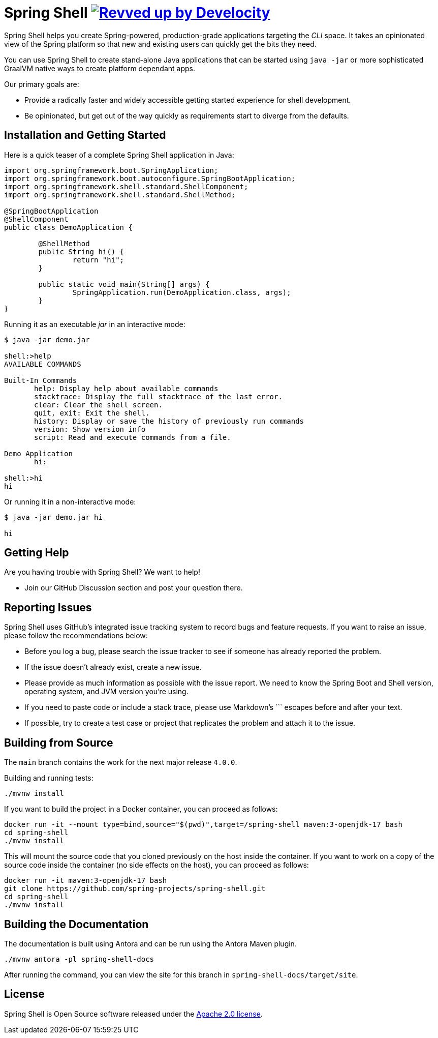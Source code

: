 = Spring Shell image:https://img.shields.io/badge/Revved%20up%20by-Develocity-06A0CE?logo=Gradle&labelColor=02303A["Revved up by Develocity", link="https://ge.spring.io/scans?search.rootProjectNames=spring-shell"]

Spring Shell helps you create Spring-powered, production-grade applications targeting the
_CLI_ space. It takes an opinionated view of the Spring platform so that new and existing
users can quickly get the bits they need.

You can use Spring Shell to create stand-alone Java applications that can be started using
`java -jar` or more sophisticated GraalVM native ways to create platform dependant apps.

Our primary goals are:

* Provide a radically faster and widely accessible getting started experience for shell development.
* Be opinionated, but get out of the way quickly as requirements start to diverge from the defaults.

== Installation and Getting Started

Here is a quick teaser of a complete Spring Shell application in Java:

[source,java,indent=0]
----
import org.springframework.boot.SpringApplication;
import org.springframework.boot.autoconfigure.SpringBootApplication;
import org.springframework.shell.standard.ShellComponent;
import org.springframework.shell.standard.ShellMethod;

@SpringBootApplication
@ShellComponent
public class DemoApplication {

	@ShellMethod
	public String hi() {
		return "hi";
	}

	public static void main(String[] args) {
		SpringApplication.run(DemoApplication.class, args);
	}
}
----

Running it as an executable _jar_ in an interactive mode:

[source,bash]
----
$ java -jar demo.jar

shell:>help
AVAILABLE COMMANDS

Built-In Commands
       help: Display help about available commands
       stacktrace: Display the full stacktrace of the last error.
       clear: Clear the shell screen.
       quit, exit: Exit the shell.
       history: Display or save the history of previously run commands
       version: Show version info
       script: Read and execute commands from a file.

Demo Application
       hi:

shell:>hi
hi
----

Or running it in a non-interactive mode:

[source,bash]
----
$ java -jar demo.jar hi

hi
----

== Getting Help
Are you having trouble with Spring Shell? We want to help!

* Join our GitHub Discussion section and post your question there.

== Reporting Issues
Spring Shell uses GitHub's integrated issue tracking system to record bugs and feature requests.
If you want to raise an issue, please follow the recommendations below:

* Before you log a bug, please search the issue tracker to see if someone has already reported the problem.
* If the issue doesn't already exist, create a new issue.
* Please provide as much information as possible with the issue report. We need to know the Spring Boot and Shell version, operating system, and JVM version you're using.
* If you need to paste code or include a stack trace, please use Markdown's +++```+++ escapes before and after your text.
* If possible, try to create a test case or project that replicates the problem and attach it to the issue.

== Building from Source

The `main` branch contains the work for the next major release `4.0.0`.

Building and running tests:

[source,bash]
----
./mvnw install
----

If you want to build the project in a Docker container, you can proceed as follows:

[source,bash]
----
docker run -it --mount type=bind,source="$(pwd)",target=/spring-shell maven:3-openjdk-17 bash
cd spring-shell
./mvnw install
----

This will mount the source code that you cloned previously on the host inside the container.
If you want to work on a copy of the source code inside the container (no side effects on the host),
you can proceed as follows:

[source,bash]
----
docker run -it maven:3-openjdk-17 bash
git clone https://github.com/spring-projects/spring-shell.git
cd spring-shell
./mvnw install
----

== Building the Documentation

The documentation is built using Antora and can be run using the Antora Maven plugin.

[source,bash]
----
./mvnw antora -pl spring-shell-docs
----

After running the command, you can view the site for this branch in `spring-shell-docs/target/site`.

== License
Spring Shell is Open Source software released under the https://www.apache.org/licenses/LICENSE-2.0.html[Apache 2.0 license].
